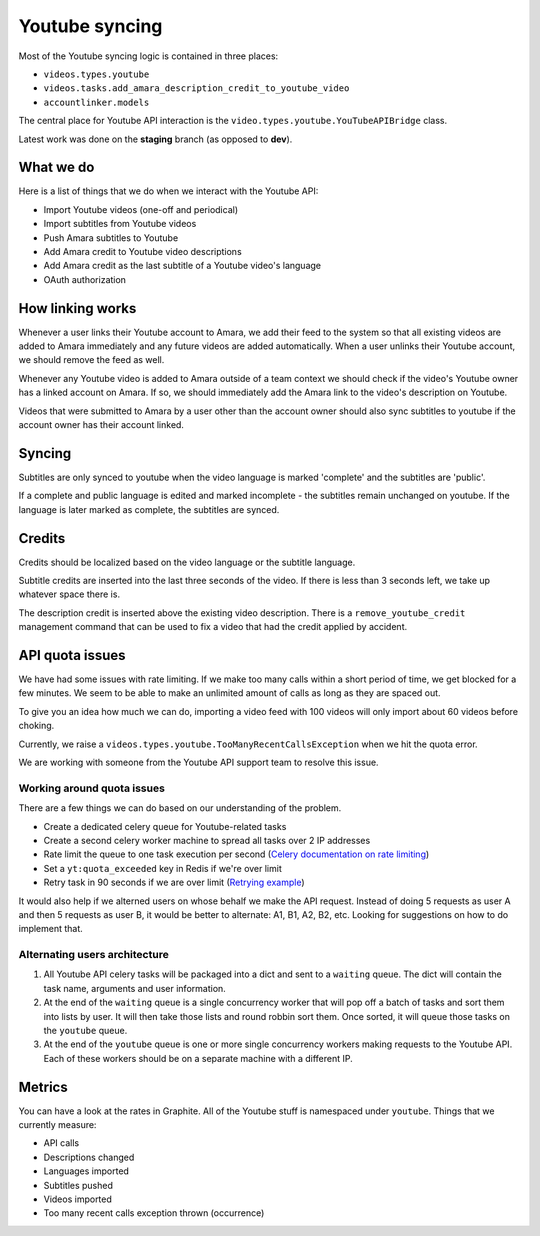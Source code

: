 Youtube syncing
===============

Most of the Youtube syncing logic is contained in three places:

* ``videos.types.youtube``
* ``videos.tasks.add_amara_description_credit_to_youtube_video``
* ``accountlinker.models``

The central place for Youtube API interaction is the
``video.types.youtube.YouTubeAPIBridge`` class.

Latest work was done on the **staging** branch (as opposed to **dev**).

What we do
----------

Here is a list of things that we do when we interact with the Youtube API:

* Import Youtube videos (one-off and periodical)
* Import subtitles from Youtube videos
* Push Amara subtitles to Youtube
* Add Amara credit to Youtube video descriptions
* Add Amara credit as the last subtitle of a Youtube video's language
* OAuth authorization

How linking works
-----------------

Whenever a user links their Youtube account to Amara, we add their feed to the
system so that all existing videos are added to Amara immediately and any
future videos are added automatically.  When a user unlinks their Youtube
account, we should remove the feed as well.

Whenever any Youtube video is added to Amara outside of a team context we
should check if the video's Youtube owner has a linked account on Amara.  If
so, we should immediately add the Amara link to the video's description on
Youtube. 

Videos that were submitted to Amara by a user other than the account owner
should also sync subtitles to youtube if the account owner has their account
linked.

Syncing
-------

Subtitles are only synced to youtube when the video language is marked 
'complete' and the subtitles are 'public'.

If a complete and public language is edited and marked incomplete - 
the subtitles remain unchanged on youtube.  If the language is later marked
as complete, the subtitles are synced.

Credits
-------

Credits should be localized based on the video language or the subtitle
language.

Subtitle credits are inserted into the last three seconds of the video.  If
there is less than 3 seconds left, we take up whatever space there is.

The description credit is inserted above the existing video description.  There
is a ``remove_youtube_credit`` management command that can be used to fix a
video that had the credit applied by accident.

API quota issues
----------------

We have had some issues with rate limiting.  If we make too many calls within
a short period of time, we get blocked for a few minutes.  We seem to be able
to make an unlimited amount of calls as long as they are spaced out.

To give you an idea how much we can do, importing a video feed with 100 videos
will only import about 60 videos before choking.

Currently, we raise a ``videos.types.youtube.TooManyRecentCallsException`` when
we hit the quota error.

We are working with someone from the Youtube API support team to resolve this
issue.

Working around quota issues
~~~~~~~~~~~~~~~~~~~~~~~~~~~

There are a few things we can do based on our understanding of the problem.

*  Create a dedicated celery queue for Youtube-related tasks
*  Create a second celery worker machine to spread all tasks over 2 IP
   addresses
*  Rate limit the queue to one task execution per second (`Celery
   documentation on rate limiting`_)
*  Set a ``yt:quota_exceeded`` key in Redis if we're over limit
*  Retry task in 90 seconds if we are over limit (`Retrying example`_)

It would also help if we alterned users on whose behalf we make the API
request.  Instead of doing 5 requests as user A and then 5 requests as user B,
it would be better to alternate: A1, B1, A2, B2, etc.  Looking for suggestions
on how to do implement that.

.. _Celery documentation on rate limiting: http://docs.celeryproject.org/en/latest/userguide/tasks.html#Task.rate_limit
.. _Retrying example: http://docs.celeryproject.org/en/latest/userguide/tasks.html#retrying>

Alternating users architecture
~~~~~~~~~~~~~~~~~~~~~~~~~~~~~~

1.  All Youtube API celery tasks will be packaged into a dict and sent to a
    ``waiting`` queue.  The dict will contain the task name, arguments and user
    information.

2.  At the end of the ``waiting`` queue is a single concurrency worker that
    will pop off a batch of tasks and sort them into lists by user.  It will
    then take those lists and round robbin sort them.  Once sorted, it will
    queue those tasks on the ``youtube`` queue.

3.  At the end of the ``youtube`` queue is one or more single concurrency
    workers making requests to the Youtube API.  Each of these workers should
    be on a separate machine with a different IP.

Metrics
-------

You can have a look at the rates in Graphite.  All of the Youtube stuff is
namespaced under ``youtube``.  Things that we currently measure:

* API calls
* Descriptions changed
* Languages imported
* Subtitles pushed
* Videos imported
* Too many recent calls exception thrown (occurrence)

